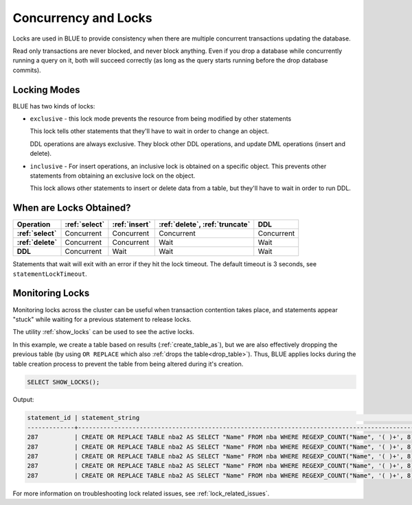 .. _concurrency_and_locks:

***********************
Concurrency and Locks
***********************

Locks are used in BLUE to provide consistency when there are multiple concurrent transactions updating the database. 

Read only transactions are never blocked, and never block anything. Even if you drop a database while concurrently running a query on it, both will succeed correctly (as long as the query starts running before the drop database commits).

.. _locking_modes:

Locking Modes
=============

BLUE has two kinds of locks:

* 
   ``exclusive`` - this lock mode prevents the resource from being modified by other statements
   
   This lock tells other statements that they'll have to wait in order to change an object.
   
   DDL operations are always exclusive. They block other DDL operations, and update DML operations (insert and delete).

* 
   ``inclusive`` - For insert operations, an inclusive lock is obtained on a specific object. This prevents other statements from obtaining an exclusive lock on the object.
   
   This lock allows other statements to insert or delete data from a table, but they'll have to wait in order to run DDL.

When are Locks Obtained?
========================

.. list-table::
   :widths: auto
   :header-rows: 1
   :stub-columns: 1

   * - Operation
     - :ref:`select`
     - :ref:`insert`
     - :ref:`delete`, :ref:`truncate`
     - DDL
   * - :ref:`select`
     - Concurrent
     - Concurrent
     - Concurrent
     - Concurrent
   * - :ref:`delete`
     - Concurrent
     - Concurrent
     - Wait
     - Wait
   * - DDL
     - Concurrent
     - Wait
     - Wait
     - Wait


Statements that wait will exit with an error if they hit the lock timeout. The default timeout is 3 seconds, see ``statementLockTimeout``.

Monitoring Locks
===================

Monitoring locks across the cluster can be useful when transaction contention takes place, and statements appear "stuck" while waiting for a previous statement to release locks.

The utility :ref:`show_locks` can be used to see the active locks.

In this example, we create a table based on results (:ref:`create_table_as`), but we are also effectively dropping the previous table (by using ``OR REPLACE`` which also :ref:`drops the table<drop_table>`). Thus, BLUE applies locks during the table creation process to prevent the table from being altered during it's creation.


.. code-block:: sql

	SELECT SHOW_LOCKS();
   
Output:

.. code-block:: sql

   statement_id | statement_string                                                                                | username | server       | port | locked_object                   | lockmode  | statement_start_time | lock_start_time    
   -------------+-------------------------------------------------------------------------------------------------+----------+--------------+------+---------------------------------+-----------+----------------------+--------------------
   287          | CREATE OR REPLACE TABLE nba2 AS SELECT "Name" FROM nba WHERE REGEXP_COUNT("Name", '( )+', 8)>1; | sqream   | 192.168.1.91 | 5000 | database$t                      | Inclusive | 2019-12-26 00:03:30  | 2019-12-26 00:03:30
   287          | CREATE OR REPLACE TABLE nba2 AS SELECT "Name" FROM nba WHERE REGEXP_COUNT("Name", '( )+', 8)>1; | sqream   | 192.168.1.91 | 5000 | globalpermission$               | Exclusive | 2019-12-26 00:03:30  | 2019-12-26 00:03:30
   287          | CREATE OR REPLACE TABLE nba2 AS SELECT "Name" FROM nba WHERE REGEXP_COUNT("Name", '( )+', 8)>1; | sqream   | 192.168.1.91 | 5000 | schema$t$public                 | Inclusive | 2019-12-26 00:03:30  | 2019-12-26 00:03:30
   287          | CREATE OR REPLACE TABLE nba2 AS SELECT "Name" FROM nba WHERE REGEXP_COUNT("Name", '( )+', 8)>1; | sqream   | 192.168.1.91 | 5000 | table$t$public$nba2$Insert      | Exclusive | 2019-12-26 00:03:30  | 2019-12-26 00:03:30
   287          | CREATE OR REPLACE TABLE nba2 AS SELECT "Name" FROM nba WHERE REGEXP_COUNT("Name", '( )+', 8)>1; | sqream   | 192.168.1.91 | 5000 | table$t$public$nba2$Update      | Exclusive | 2019-12-26 00:03:30  | 2019-12-26 00:03:30

For more information on troubleshooting lock related issues, see :ref:`lock_related_issues`.
